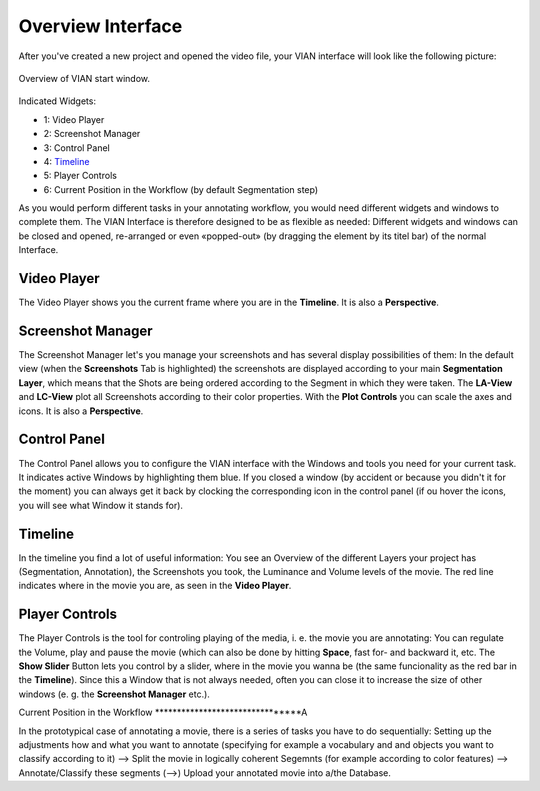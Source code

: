 ==================
Overview Interface
==================

After you've created a new project and opened the video file, your VIAN interface will look like the following picture:

.. figure:: VIAN_Interface_2.png
   :scale: 70 %
   :align: center
   :alt: map to buried treasure

   Overview of VIAN start window.

Indicated Widgets:

- 1: Video Player
- 2: Screenshot Manager
- 3: Control Panel
- 4: Timeline_
- 5: Player Controls
- 6: Current Position in the Workflow (by default Segmentation step)

As you would perform different tasks in your annotating workflow, you would need different widgets and windows to complete them. The VIAN Interface is therefore designed to be as flexible as needed: Different widgets and windows can be closed and opened, re-arranged or even «popped-out» (by dragging the element by its titel bar) of the normal Interface.

.. Since this is what you will see when you create a new project, the Timeline and Screenshot Manager look (and are) pretty empty. If you want to know what a prototypical procedure in annotating and analyzing a film from this point on would look like, go to XXX. If you want to know more about a specific widget seen above, go to YYY.

Video Player
************

The Video Player shows you the current frame where you are in the **Timeline**. It is also a **Perspective**.

Screenshot Manager
******************

The Screenshot Manager let's you manage your screenshots and has several display possibilities of them: In the default view (when the **Screenshots** Tab is highlighted) the screenshots are displayed according to your main **Segmentation Layer**, which means that the Shots are being ordered according to the Segment in which they were taken. The **LA-View** and **LC-View** plot all Screenshots according to their color properties. With the **Plot Controls** you can scale the axes and icons. It is also a **Perspective**.

Control Panel
*************

The Control Panel allows you to configure the VIAN interface with the Windows and tools you need for your current task. It indicates active Windows by highlighting them blue. If you closed a window (by accident or because you didn't it for the moment) you can always get it back by clocking the corresponding icon in the control panel (if ou hover the icons, you will see what Window it stands for).

Timeline
********

In the timeline you find a lot of useful information: You see an Overview of the different Layers your project has (Segmentation, Annotation), the Screenshots you took, the Luminance and Volume levels of the movie. The red line indicates where in the movie you are, as seen in the **Video Player**.

Player Controls
***************

The Player Controls is the tool for controling playing of the media, i. e. the movie you are annotating: You can regulate the Volume, play and pause the movie (which can also be done by hitting **Space**, fast for- and backward it, etc. The **Show Slider** Button lets you control by a slider, where in the movie you wanna be (the same funcionality as the red bar in the **Timeline**). Since this a Window that is not always needed, often you can close it to increase the size of other windows (e. g. the **Screenshot Manager** etc.).

Current Position in the Workflow
********************************A

In the prototypical case of annotating a movie, there is a series of tasks you have to do sequentially: Setting up the adjustments how and what you want to annotate (specifying for example a vocabulary and and objects you want to classify according to it) --> Split the movie in logically coherent Segemnts (for example according to color features) --> Annotate/Classify these segments (-->) Upload your annotated movie into a/the Database.

.. _Timeline: timeline.html
